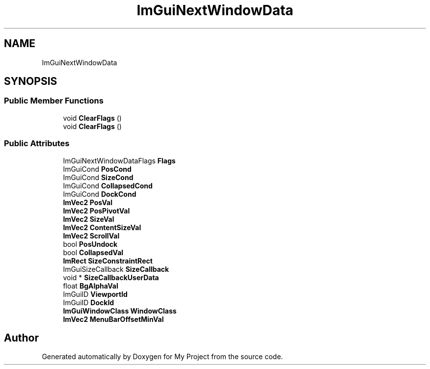 .TH "ImGuiNextWindowData" 3 "Wed Feb 1 2023" "Version Version 0.0" "My Project" \" -*- nroff -*-
.ad l
.nh
.SH NAME
ImGuiNextWindowData
.SH SYNOPSIS
.br
.PP
.SS "Public Member Functions"

.in +1c
.ti -1c
.RI "void \fBClearFlags\fP ()"
.br
.ti -1c
.RI "void \fBClearFlags\fP ()"
.br
.in -1c
.SS "Public Attributes"

.in +1c
.ti -1c
.RI "ImGuiNextWindowDataFlags \fBFlags\fP"
.br
.ti -1c
.RI "ImGuiCond \fBPosCond\fP"
.br
.ti -1c
.RI "ImGuiCond \fBSizeCond\fP"
.br
.ti -1c
.RI "ImGuiCond \fBCollapsedCond\fP"
.br
.ti -1c
.RI "ImGuiCond \fBDockCond\fP"
.br
.ti -1c
.RI "\fBImVec2\fP \fBPosVal\fP"
.br
.ti -1c
.RI "\fBImVec2\fP \fBPosPivotVal\fP"
.br
.ti -1c
.RI "\fBImVec2\fP \fBSizeVal\fP"
.br
.ti -1c
.RI "\fBImVec2\fP \fBContentSizeVal\fP"
.br
.ti -1c
.RI "\fBImVec2\fP \fBScrollVal\fP"
.br
.ti -1c
.RI "bool \fBPosUndock\fP"
.br
.ti -1c
.RI "bool \fBCollapsedVal\fP"
.br
.ti -1c
.RI "\fBImRect\fP \fBSizeConstraintRect\fP"
.br
.ti -1c
.RI "ImGuiSizeCallback \fBSizeCallback\fP"
.br
.ti -1c
.RI "void * \fBSizeCallbackUserData\fP"
.br
.ti -1c
.RI "float \fBBgAlphaVal\fP"
.br
.ti -1c
.RI "ImGuiID \fBViewportId\fP"
.br
.ti -1c
.RI "ImGuiID \fBDockId\fP"
.br
.ti -1c
.RI "\fBImGuiWindowClass\fP \fBWindowClass\fP"
.br
.ti -1c
.RI "\fBImVec2\fP \fBMenuBarOffsetMinVal\fP"
.br
.in -1c

.SH "Author"
.PP 
Generated automatically by Doxygen for My Project from the source code\&.
